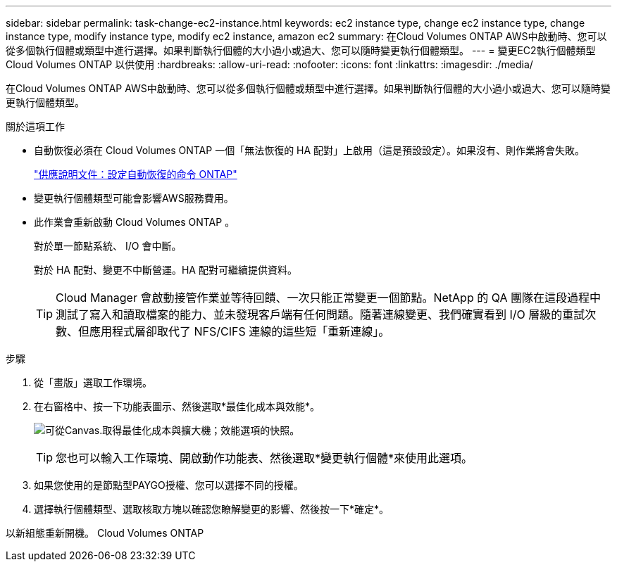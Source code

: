 ---
sidebar: sidebar 
permalink: task-change-ec2-instance.html 
keywords: ec2 instance type, change ec2 instance type, change instance type, modify instance type, modify ec2 instance, amazon ec2 
summary: 在Cloud Volumes ONTAP AWS中啟動時、您可以從多個執行個體或類型中進行選擇。如果判斷執行個體的大小過小或過大、您可以隨時變更執行個體類型。 
---
= 變更EC2執行個體類型Cloud Volumes ONTAP 以供使用
:hardbreaks:
:allow-uri-read: 
:nofooter: 
:icons: font
:linkattrs: 
:imagesdir: ./media/


[role="lead"]
在Cloud Volumes ONTAP AWS中啟動時、您可以從多個執行個體或類型中進行選擇。如果判斷執行個體的大小過小或過大、您可以隨時變更執行個體類型。

.關於這項工作
* 自動恢復必須在 Cloud Volumes ONTAP 一個「無法恢復的 HA 配對」上啟用（這是預設設定）。如果沒有、則作業將會失敗。
+
http://docs.netapp.com/ontap-9/topic/com.netapp.doc.dot-cm-hacg/GUID-3F50DE15-0D01-49A5-BEFD-D529713EC1FA.html["供應說明文件：設定自動恢復的命令 ONTAP"^]

* 變更執行個體類型可能會影響AWS服務費用。
* 此作業會重新啟動 Cloud Volumes ONTAP 。
+
對於單一節點系統、 I/O 會中斷。

+
對於 HA 配對、變更不中斷營運。HA 配對可繼續提供資料。

+

TIP: Cloud Manager 會啟動接管作業並等待回饋、一次只能正常變更一個節點。NetApp 的 QA 團隊在這段過程中測試了寫入和讀取檔案的能力、並未發現客戶端有任何問題。隨著連線變更、我們確實看到 I/O 層級的重試次數、但應用程式層卻取代了 NFS/CIFS 連線的這些短「重新連線」。



.步驟
. 從「畫版」選取工作環境。
. 在右窗格中、按一下功能表圖示、然後選取*最佳化成本與效能*。
+
image:screenshot-optimize-cost-performance.png["可從Canvas.取得最佳化成本與擴大機；效能選項的快照。"]

+

TIP: 您也可以輸入工作環境、開啟動作功能表、然後選取*變更執行個體*來使用此選項。

. 如果您使用的是節點型PAYGO授權、您可以選擇不同的授權。
. 選擇執行個體類型、選取核取方塊以確認您瞭解變更的影響、然後按一下*確定*。


以新組態重新開機。 Cloud Volumes ONTAP
